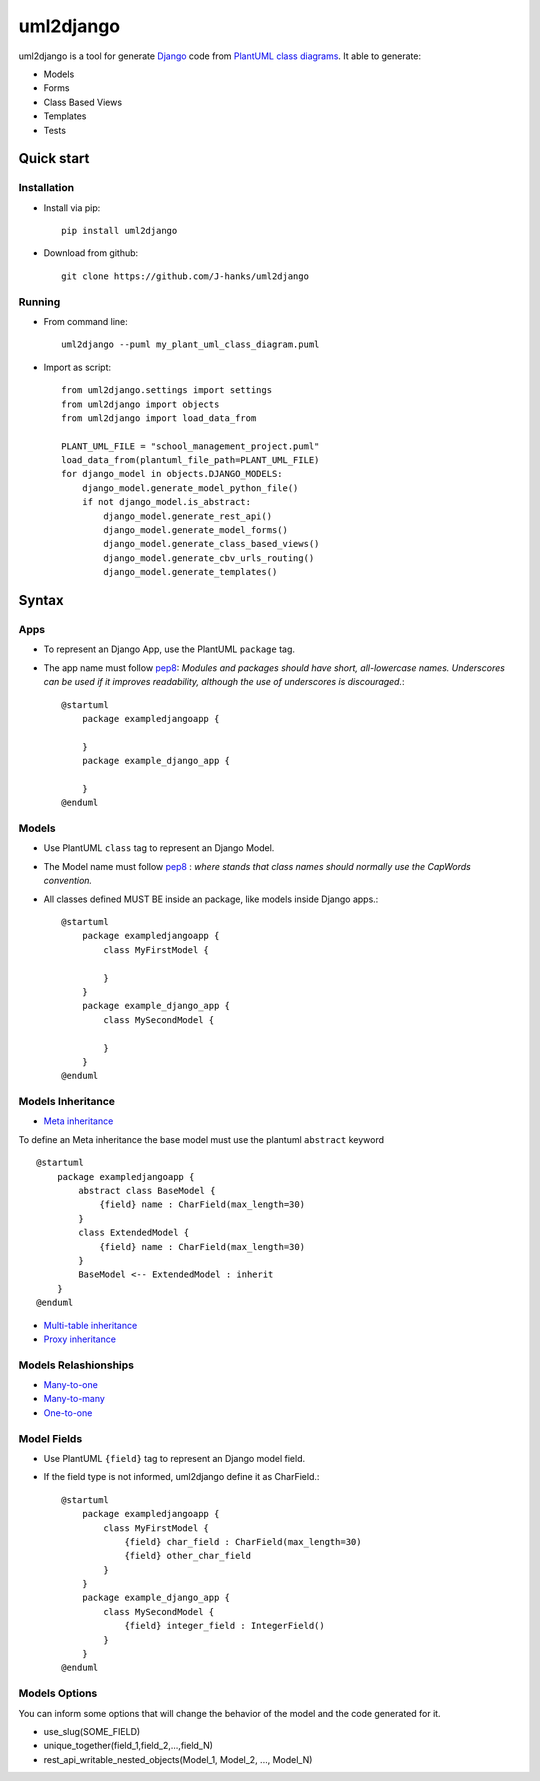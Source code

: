 ==========
uml2django
==========
.. image:: https://badge.fury.io/py/uml2django.svg
    :target: https://badge.fury.io/py/uml2django
    :alt: PyPi
    
uml2django is a tool for generate `Django <https://www.djangoproject.com/>`_ code from `PlantUML class diagrams <https://plantuml.com/class-diagram>`_.
It able to generate: 

* Models
* Forms 
* Class Based Views
* Templates
* Tests

**Quick start**
===============

**Installation**
----------------

* Install via pip::
   
   pip install uml2django

* Download from github::

    git clone https://github.com/J-hanks/uml2django

**Running**
-----------

* From command line::

    uml2django --puml my_plant_uml_class_diagram.puml

* Import as script::

    from uml2django.settings import settings
    from uml2django import objects
    from uml2django import load_data_from

    PLANT_UML_FILE = "school_management_project.puml"
    load_data_from(plantuml_file_path=PLANT_UML_FILE)
    for django_model in objects.DJANGO_MODELS:
        django_model.generate_model_python_file()
        if not django_model.is_abstract:
            django_model.generate_rest_api()
            django_model.generate_model_forms()
            django_model.generate_class_based_views()
            django_model.generate_cbv_urls_routing()
            django_model.generate_templates()

**Syntax**
==========

**Apps**
--------

* To represent an Django App, use the PlantUML ``package`` tag.
* The app name must follow `pep8 <https://peps.python.org/pep-0008/#package-and-module-names>`__:
  *Modules and packages should have short, all-lowercase names.*
  *Underscores can be used if it improves readability,*
  *although the use of underscores is discouraged.*::

    @startuml
        package exampledjangoapp {
            
        }
        package example_django_app {
            
        }
    @enduml


**Models**
----------

* Use PlantUML ``class`` tag to represent an Django Model.
* The Model name must follow `pep8 <https://peps.python.org/pep-0008/#class-names>`__ :  
  *where stands that class names should normally use the CapWords convention.*
* All classes defined MUST BE inside an package, like models inside Django apps.::
    
    @startuml
        package exampledjangoapp {
            class MyFirstModel {

            }
        }
        package example_django_app {
            class MySecondModel {

            }
        }
    @enduml

**Models Inheritance**
----------------------
    
* `Meta inheritance <https://docs.djangoproject.com/en/4.0/topics/db/models/#abstract-base-classes>`__ 
To define an Meta inheritance the base model must use the plantuml ``abstract`` keyword ::

    @startuml
        package exampledjangoapp {
            abstract class BaseModel {
                {field} name : CharField(max_length=30)
            }
            class ExtendedModel {
                {field} name : CharField(max_length=30)
            }
            BaseModel <-- ExtendedModel : inherit
        }
    @enduml

* `Multi-table inheritance <https://peps.python.org/pep-0008/#package-and-module-names>`__
* `Proxy inheritance <https://peps.python.org/pep-0008/#package-and-module-names>`__

**Models Relashionships**
-------------------------
* `Many-to-one <https://docs.djangoproject.com/en/4.0/topics/db/examples/many_to_one/#many-to-one-relationships>`__
* `Many-to-many <https://docs.djangoproject.com/en/4.0/topics/db/examples/many_to_many/#many-to-many-relationships>`__
* `One-to-one <https://docs.djangoproject.com/en/4.0/topics/db/examples/one_to_one/#one-to-one-relationships>`__


**Model Fields**
----------------

* Use PlantUML ``{field}`` tag to represent an Django model field.
* If the field type is not informed, uml2django define it as CharField.::

    @startuml
        package exampledjangoapp {
            class MyFirstModel {
                {field} char_field : CharField(max_length=30)
                {field} other_char_field
            }
        }
        package example_django_app {
            class MySecondModel {
                {field} integer_field : IntegerField()
            }
        }
    @enduml

**Models Options**
------------------
You can inform some options that will change the behavior of the model and the code generated for it.

* use_slug(SOME_FIELD)
* unique_together(field_1,field_2,...,field_N)
* rest_api_writable_nested_objects(Model_1, Model_2, ..., Model_N)